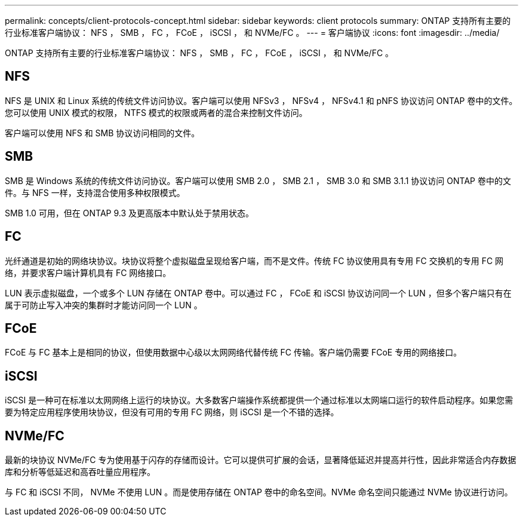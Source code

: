 ---
permalink: concepts/client-protocols-concept.html 
sidebar: sidebar 
keywords: client protocols 
summary: ONTAP 支持所有主要的行业标准客户端协议： NFS ， SMB ， FC ， FCoE ， iSCSI ， 和 NVMe/FC 。 
---
= 客户端协议
:icons: font
:imagesdir: ../media/


[role="lead"]
ONTAP 支持所有主要的行业标准客户端协议： NFS ， SMB ， FC ， FCoE ， iSCSI ， 和 NVMe/FC 。



== NFS

NFS 是 UNIX 和 Linux 系统的传统文件访问协议。客户端可以使用 NFSv3 ， NFSv4 ， NFSv4.1 和 pNFS 协议访问 ONTAP 卷中的文件。您可以使用 UNIX 模式的权限， NTFS 模式的权限或两者的混合来控制文件访问。

客户端可以使用 NFS 和 SMB 协议访问相同的文件。



== SMB

SMB 是 Windows 系统的传统文件访问协议。客户端可以使用 SMB 2.0 ， SMB 2.1 ， SMB 3.0 和 SMB 3.1.1 协议访问 ONTAP 卷中的文件。与 NFS 一样，支持混合使用多种权限模式。

SMB 1.0 可用，但在 ONTAP 9.3 及更高版本中默认处于禁用状态。



== FC

光纤通道是初始的网络块协议。块协议将整个虚拟磁盘呈现给客户端，而不是文件。传统 FC 协议使用具有专用 FC 交换机的专用 FC 网络，并要求客户端计算机具有 FC 网络接口。

LUN 表示虚拟磁盘，一个或多个 LUN 存储在 ONTAP 卷中。可以通过 FC ， FCoE 和 iSCSI 协议访问同一个 LUN ，但多个客户端只有在属于可防止写入冲突的集群时才能访问同一个 LUN 。



== FCoE

FCoE 与 FC 基本上是相同的协议，但使用数据中心级以太网网络代替传统 FC 传输。客户端仍需要 FCoE 专用的网络接口。



== iSCSI

iSCSI 是一种可在标准以太网网络上运行的块协议。大多数客户端操作系统都提供一个通过标准以太网端口运行的软件启动程序。如果您需要为特定应用程序使用块协议，但没有可用的专用 FC 网络，则 iSCSI 是一个不错的选择。



== NVMe/FC

最新的块协议 NVMe/FC 专为使用基于闪存的存储而设计。它可以提供可扩展的会话，显著降低延迟并提高并行性，因此非常适合内存数据库和分析等低延迟和高吞吐量应用程序。

与 FC 和 iSCSI 不同， NVMe 不使用 LUN 。而是使用存储在 ONTAP 卷中的命名空间。NVMe 命名空间只能通过 NVMe 协议进行访问。
